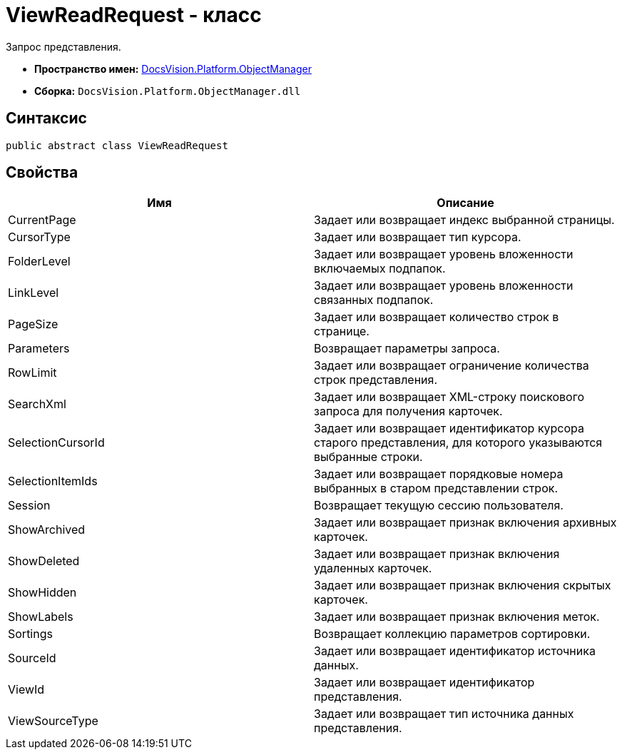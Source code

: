 = ViewReadRequest - класс

Запрос представления.

* *Пространство имен:* xref:api/DocsVision/Platform/ObjectManager/ObjectManager_NS.adoc[DocsVision.Platform.ObjectManager]
* *Сборка:* `DocsVision.Platform.ObjectManager.dll`

== Синтаксис

[source,csharp]
----
public abstract class ViewReadRequest
----

== Свойства

[cols=",",options="header"]
|===
|Имя |Описание
|CurrentPage |Задает или возвращает индекс выбранной страницы.
|CursorType |Задает или возвращает тип курсора.
|FolderLevel |Задает или возвращает уровень вложенности включаемых подпапок.
|LinkLevel |Задает или возвращает уровень вложенности связанных подпапок.
|PageSize |Задает или возвращает количество строк в странице.
|Parameters |Возвращает параметры запроса.
|RowLimit |Задает или возвращает ограничение количества строк представления.
|SearchXml |Задает или возвращает XML-строку поискового запроса для получения карточек.
|SelectionCursorId |Задает или возвращает идентификатор курсора старого представления, для которого указываются выбранные строки.
|SelectionItemIds |Задает или возвращает порядковые номера выбранных в старом представлении строк.
|Session |Возвращает текущую сессию пользователя.
|ShowArchived |Задает или возвращает признак включения архивных карточек.
|ShowDeleted |Задает или возвращает признак включения удаленных карточек.
|ShowHidden |Задает или возвращает признак включения скрытых карточек.
|ShowLabels |Задает или возвращает признак включения меток.
|Sortings |Возвращает коллекцию параметров сортировки.
|SourceId |Задает или возвращает идентификатор источника данных.
|ViewId |Задает или возвращает идентификатор представления.
|ViewSourceType |Задает или возвращает тип источника данных представления.
|===
